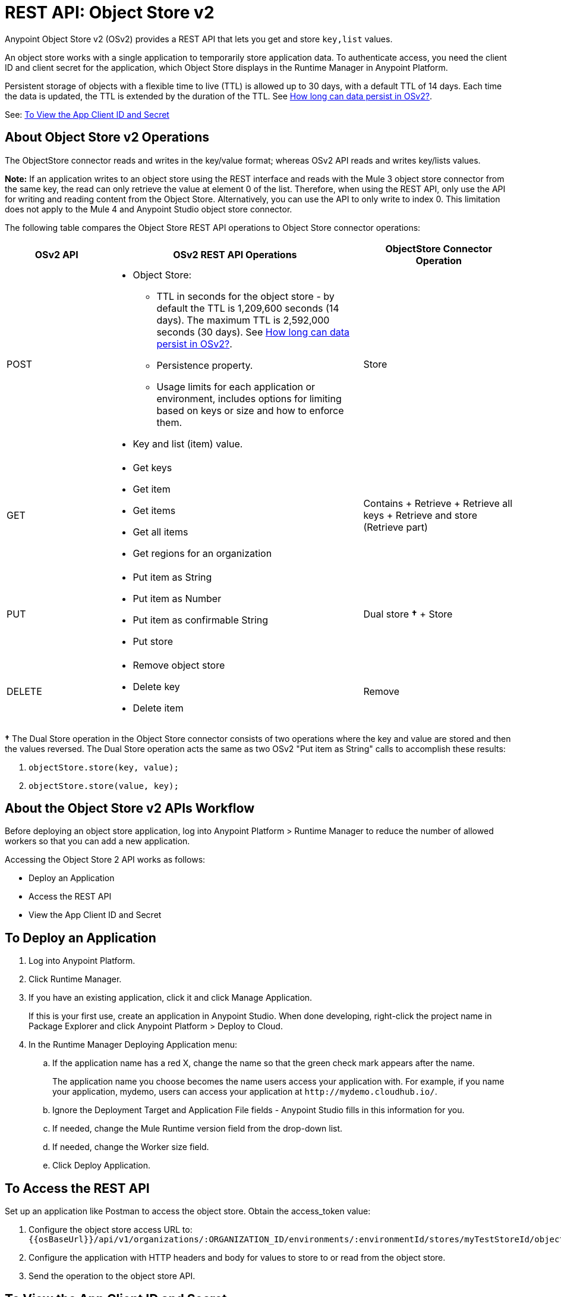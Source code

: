 = REST API: Object Store v2
:keywords: osv2, os2, object store, store, rest, apis

Anypoint Object Store v2 (OSv2) provides a REST API that lets you get and store `key,list` values.

An object store works with a single application to temporarily store application data. 
To authenticate access, you need the client ID and client secret for the application, which Object Store
displays in the Runtime Manager in Anypoint Platform.

Persistent storage of objects with a flexible time to live (TTL) is allowed up to 30 days, with a default TTL of 14 days. Each time the data is updated, the TTL is extended by the duration of the TTL. See link:/object-store/osv2-faq#how-long-can-data-persist-in-osv2[How long can data persist in OSv2?].

See: <<To View the App Client ID and Secret>>

== About Object Store v2 Operations

The ObjectStore connector reads and writes in the key/value format; whereas OSv2 API reads and writes key/lists values.

*Note:* If an application writes to an object store using the REST interface and reads with the 
Mule 3 object store connector from the same key, the read can only retrieve the value at element 0 of 
the list. Therefore, when using the REST API, only use the API for writing and reading content 
from the Object Store. Alternatively, you can use the API to only write to index 0. This limitation does 
not apply to the Mule 4 and Anypoint Studio object store connector.

The following table compares the Object Store REST API operations to Object Store connector operations:

[%header,cols="20a,50a,30a"]
|===
|OSv2 API |OSv2 REST API Operations |ObjectStore Connector Operation

|POST |

* Object Store:
** TTL in seconds for the object store - by default the TTL is 1,209,600 seconds (14 days). The maximum TTL is 2,592,000 seconds (30 days). See link:/object-store/osv2-faq#how-long-can-data-persist-in-osv2[How long can data persist in OSv2?].
** Persistence property.
** Usage limits for each application or environment, includes options for limiting based on keys or size and how to enforce them.
* Key and list (item) value.

|Store
|GET |

* Get keys
* Get item
* Get items
* Get all items
* Get regions for an organization

|Contains + Retrieve + Retrieve all keys + Retrieve and store (Retrieve part)
|PUT |

* Put item as String
* Put item as Number
* Put item as confirmable String
* Put store

|Dual store *&#8224;* + Store
|DELETE |

* Remove object store
* Delete key
* Delete item

|Remove
|===

*&#8224;* The Dual Store operation in the Object Store connector consists of two operations where the key and value are stored and then the values reversed. The Dual Store operation acts the same as two OSv2 "Put item as String" calls to accomplish these results:

. `objectStore.store(key, value);`
. `objectStore.store(value, key);`

== About the Object Store v2 APIs Workflow

Before deploying an object store application, log into Anypoint Platform > Runtime Manager to reduce the number of allowed workers so that you can add a new application.

Accessing the Object Store 2 API works as follows:

* Deploy an Application
* Access the REST API
* View the App Client ID and Secret

== To Deploy an Application

. Log into Anypoint Platform.
. Click Runtime Manager.
. If you have an existing application, click it and click Manage Application.
+
If this is your first use, create an application in Anypoint Studio. When done developing, right-click the project name in Package Explorer and
click Anypoint Platform > Deploy to Cloud.
+
. In the Runtime Manager Deploying Application menu:
+
.. If the application name has a red X, change the name so that the green check mark appears after the name.
+
The application name you choose becomes the name users access your application with.
For example, if you name your application, mydemo, users can access your application at
`+http://mydemo.cloudhub.io/+`.
+
.. Ignore the Deployment Target and Application File fields - Anypoint Studio
fills in this information for you.
.. If needed, change the Mule Runtime version field from the drop-down list.
.. If needed, change the Worker size field.
.. Click Deploy Application.

== To Access the REST API

Set up an application like Postman to access the object store.
Obtain the access_token value:

. Configure the object store access URL to: +
`{{osBaseUrl}}/api/v1/organizations/:ORGANIZATION_ID/environments/:environmentId/stores/myTestStoreId/objects`
. Configure the application with HTTP headers and body for values to store to or read from
the object store.
. Send the operation to the object store API.

== To View the App Client ID and Secret

If you are the organization administrator for your Anypoint Platform
account, you can view the client ID and client secret for an app from the Object Store menu.

The client ID and secret are required to authenticate an application for use with the Object Store v2 REST API.

. Log into Anypoint Platform > Runtime Manager.
. Click an application that has Object Store access and click Manage Application. The app can be running or undeployed.
. If the app is not yet associated with Object Store V2, click the checkbox and apply changes. 
. Click the Object Store menu in the left navigation area, click Show Client Credentials.
. Click the Copy to Clipboard icon, and paste the client ID or secret value into your curl application that you use to authenticate the REST API.

== To View the Bearer Token

After you have the client ID and secret for your application, you can get the bearer ID using a curl command:

[source,bash,linenums]
----
curl -X POST \
  https://anypoint.mulesoft.com/accounts/oauth2/token \
  -H 'Content-Type: application/x-www-form-urlencoded' \
  -d 'client_id=CLIENT_ID_VALUE&client_secret=CLIENT_SECRET_VALUE&grant_type=client_credentials'
----

Substitute CLIENT_ID_VALUE and CLIENT_SECRET_VALUE for the Client ID and secret.

The output appears as:

[source,json,linenums]
----
{
    "access_token": "42424242-5454-4242-5454-425442544254",
    "token_type": "bearer"
}
----

== Example: Retrieve a List of Object Stores

The following procedures assume you have already created an application and given it access to Object Store v2.

*Note:* Get the Client ID and Secret as described in <<To View the App Client ID and Secret>>.

=== Get Environment and Organization IDs

In Access Management > Environments, click the environment where the application resides. Copy 
the environment ID from the URL, for example:

`+https://anypoint.mulesoft.com/accounts/#/cs/core/environments/edit/badd09f00f004242badd0942+`

In Access Management > Organization, copy your Organization ID.

=== View List of Object Stores

Submit this command replacing BEARER_ID with your bearer ID, ORG_ID with your organization ID, and ENV_ID with your environment ID.

[source,xml,linenums]
----
curl -X GET \
> -H 'authorization: bearer BEARER_ID' \
> 'https://object-store-us-east-1.anypoint.mulesoft.com/api/v1/organizations/ORG_ID/environments/ENV_ID/stores'
----

The output has values similar to:

[source,xml,linenums]
----
{"values":[{"storeId":"APP_demo-aug12_DEFAULT_USER_STORE","encrypted":true,"permanentOsFlag":false,
  "persistent":true,"defaultTtlSeconds":1209600,"defaultConfirmationTtlSeconds":600},
{"storeId":"APP_objectstore42_DEFAULT_USER_STORE","encrypted":false,"permanentOsFlag":false,
  "persistent":true,"defaultTtlSeconds":1209600,"defaultConfirmationTtlSeconds":600},
{"storeId":"APP_objectstore42_mypartition","encrypted":false,"permanentOsFlag":false,
  "persistent":true,"defaultTtlSeconds":1209600,"defaultConfirmationTtlSeconds":600}],"nextPageToken":null}
----

== See Also

* https://mule4-docs.mulesoft.com/connectors/object-store-connector.html[Mule 4 Object Store Connector documentation]
* https://anypoint.mulesoft.com/apiplatform/repository/v2/organizations/68ef9520-24e9-4cf2-b2f5-620025690913/public/apis/16510/versions/17620/files/root[Object Store - api.raml]
* https://anypoint.mulesoft.com/exchange/portals/anypoint-platform-eng/f1e97bc6-315a-4490-82a7-23abe036327a.anypoint-platform/object-store-v2/[Object Store in Anypoint Exchange].
* link:/mule-user-guide/v/3.9/object-store-connector[Object Store Connector].
